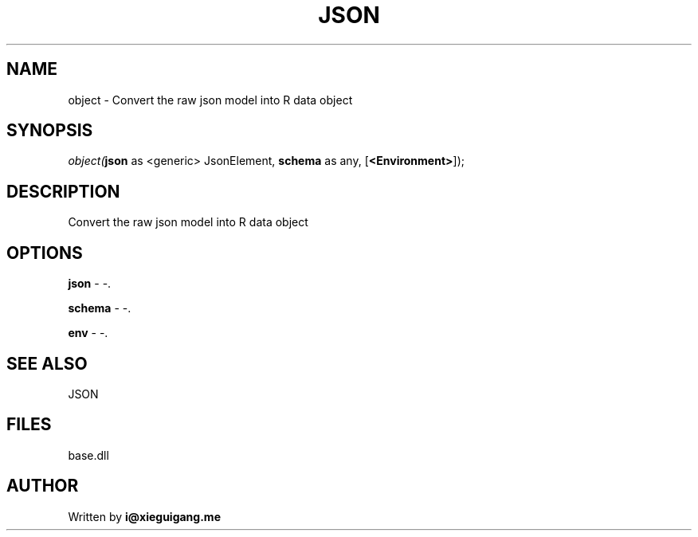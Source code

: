 .\" man page create by R# package system.
.TH JSON 4 2000-01-01 "object" "object"
.SH NAME
object \- Convert the raw json model into R data object
.SH SYNOPSIS
\fIobject(\fBjson\fR as <generic> JsonElement, 
\fBschema\fR as any, 
[\fB<Environment>\fR]);\fR
.SH DESCRIPTION
.PP
Convert the raw json model into R data object
.PP
.SH OPTIONS
.PP
\fBjson\fB \fR\- -. 
.PP
.PP
\fBschema\fB \fR\- -. 
.PP
.PP
\fBenv\fB \fR\- -. 
.PP
.SH SEE ALSO
JSON
.SH FILES
.PP
base.dll
.PP
.SH AUTHOR
Written by \fBi@xieguigang.me\fR
